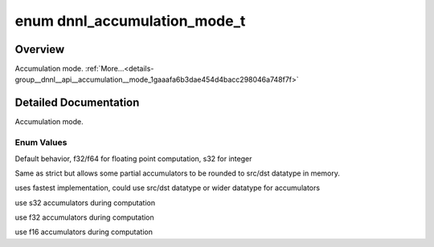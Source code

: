 .. index:: pair: enum; dnnl_accumulation_mode_t
.. _doxid-group__dnnl__api__accumulation__mode_1gaaafa6b3dae454d4bacc298046a748f7f:

enum dnnl_accumulation_mode_t
=============================

Overview
~~~~~~~~

Accumulation mode. :ref:`More...<details-group__dnnl__api__accumulation__mode_1gaaafa6b3dae454d4bacc298046a748f7f>`

.. ref-code-block:: cpp
	:class: doxyrest-overview-code-block

	#include <dnnl_common_types.h>

	enum dnnl_accumulation_mode_t
	{
	    :ref:`dnnl_accumulation_mode_strict<doxid-group__dnnl__api__accumulation__mode_1ggaaafa6b3dae454d4bacc298046a748f7fafb83d4725f8c96479cd558a23cd60b6d>`,
	    :ref:`dnnl_accumulation_mode_relaxed<doxid-group__dnnl__api__accumulation__mode_1ggaaafa6b3dae454d4bacc298046a748f7fa9d1932f25fb8115758987627620d0c7d>`,
	    :ref:`dnnl_accumulation_mode_any<doxid-group__dnnl__api__accumulation__mode_1ggaaafa6b3dae454d4bacc298046a748f7fab49ca983cbe38a75a1ff0948c55f74bb>`,
	    :ref:`dnnl_accumulation_mode_s32<doxid-group__dnnl__api__accumulation__mode_1ggaaafa6b3dae454d4bacc298046a748f7fade88c19d4a39028a05d61501e88fe23d>`,
	    :ref:`dnnl_accumulation_mode_f32<doxid-group__dnnl__api__accumulation__mode_1ggaaafa6b3dae454d4bacc298046a748f7face0452131be499ecbd227f05f0c330ec>`,
	    :ref:`dnnl_accumulation_mode_f16<doxid-group__dnnl__api__accumulation__mode_1ggaaafa6b3dae454d4bacc298046a748f7fafbe48b9827d45c4881477b102feef6a4>`,
	};

.. _details-group__dnnl__api__accumulation__mode_1gaaafa6b3dae454d4bacc298046a748f7f:

Detailed Documentation
~~~~~~~~~~~~~~~~~~~~~~

Accumulation mode.

Enum Values
-----------

.. index:: pair: enumvalue; dnnl_accumulation_mode_strict
.. _doxid-group__dnnl__api__accumulation__mode_1ggaaafa6b3dae454d4bacc298046a748f7fafb83d4725f8c96479cd558a23cd60b6d:

.. ref-code-block:: cpp
	:class: doxyrest-title-code-block

	dnnl_accumulation_mode_strict

Default behavior, f32/f64 for floating point computation, s32 for integer

.. index:: pair: enumvalue; dnnl_accumulation_mode_relaxed
.. _doxid-group__dnnl__api__accumulation__mode_1ggaaafa6b3dae454d4bacc298046a748f7fa9d1932f25fb8115758987627620d0c7d:

.. ref-code-block:: cpp
	:class: doxyrest-title-code-block

	dnnl_accumulation_mode_relaxed

Same as strict but allows some partial accumulators to be rounded to src/dst datatype in memory.

.. index:: pair: enumvalue; dnnl_accumulation_mode_any
.. _doxid-group__dnnl__api__accumulation__mode_1ggaaafa6b3dae454d4bacc298046a748f7fab49ca983cbe38a75a1ff0948c55f74bb:

.. ref-code-block:: cpp
	:class: doxyrest-title-code-block

	dnnl_accumulation_mode_any

uses fastest implementation, could use src/dst datatype or wider datatype for accumulators

.. index:: pair: enumvalue; dnnl_accumulation_mode_s32
.. _doxid-group__dnnl__api__accumulation__mode_1ggaaafa6b3dae454d4bacc298046a748f7fade88c19d4a39028a05d61501e88fe23d:

.. ref-code-block:: cpp
	:class: doxyrest-title-code-block

	dnnl_accumulation_mode_s32

use s32 accumulators during computation

.. index:: pair: enumvalue; dnnl_accumulation_mode_f32
.. _doxid-group__dnnl__api__accumulation__mode_1ggaaafa6b3dae454d4bacc298046a748f7face0452131be499ecbd227f05f0c330ec:

.. ref-code-block:: cpp
	:class: doxyrest-title-code-block

	dnnl_accumulation_mode_f32

use f32 accumulators during computation

.. index:: pair: enumvalue; dnnl_accumulation_mode_f16
.. _doxid-group__dnnl__api__accumulation__mode_1ggaaafa6b3dae454d4bacc298046a748f7fafbe48b9827d45c4881477b102feef6a4:

.. ref-code-block:: cpp
	:class: doxyrest-title-code-block

	dnnl_accumulation_mode_f16

use f16 accumulators during computation

